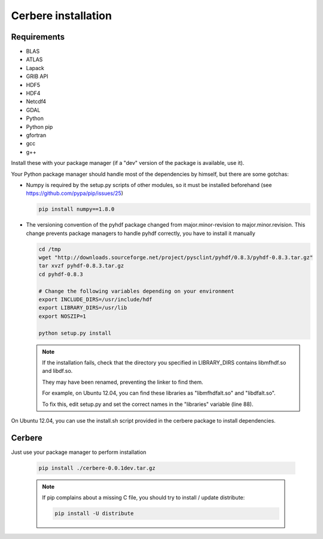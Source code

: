 ====================
Cerbere installation
====================


Requirements
============

* BLAS

* ATLAS

* Lapack

* GRIB API

* HDF5

* HDF4

* Netcdf4

* GDAL

* Python

* Python pip

* gfortran

* gcc

* g++


Install these with your package manager (if a "dev" version of the package is available, use it).

Your Python package manager should handle most of the dependencies by himself, but there are some gotchas:

- Numpy is required by the setup.py scripts of other modules, so it must be installed beforehand (see https://github.com/pypa/pip/issues/25)

  .. sourcecode :: bash
  
    pip install numpy==1.8.0

- The versioning convention of the pyhdf package changed from major.minor-revision to major.minor.revision. This change prevents package managers to handle pyhdf correctly, you have to install it manually

  .. sourcecode :: bash
  
    cd /tmp
    wget "http://downloads.sourceforge.net/project/pysclint/pyhdf/0.8.3/pyhdf-0.8.3.tar.gz"
    tar xvzf pyhdf-0.8.3.tar.gz
    cd pyhdf-0.8.3
    
    # Change the following variables depending on your environment
    export INCLUDE_DIRS=/usr/include/hdf
    export LIBRARY_DIRS=/usr/lib
    export NOSZIP=1
    
    python setup.py install

  .. note::

    If the installation fails, check that the directory you specified in LIBRARY_DIRS contains libmfhdf.so and libdf.so.
    
    They may have been renamed, preventing the linker to find them.
    
    For example, on Ubuntu 12.04, you can find these libraries as "libmfhdfalt.so" and "libdfalt.so".
    
    To fix this, edit setup.py and set the correct names in the "libraries" variable (line 88).


On Ubuntu 12.04, you can use the install.sh script provided in the cerbere package to install dependencies.


Cerbere
=======

Just use your package manager to perform installation

  .. sourcecode :: bash
  
    pip install ./cerbere-0.0.1dev.tar.gz

  .. note::

    If pip complains about a missing C file, you should try to install / update
    distribute:

    .. sourcecode:: bash

      pip install -U distribute